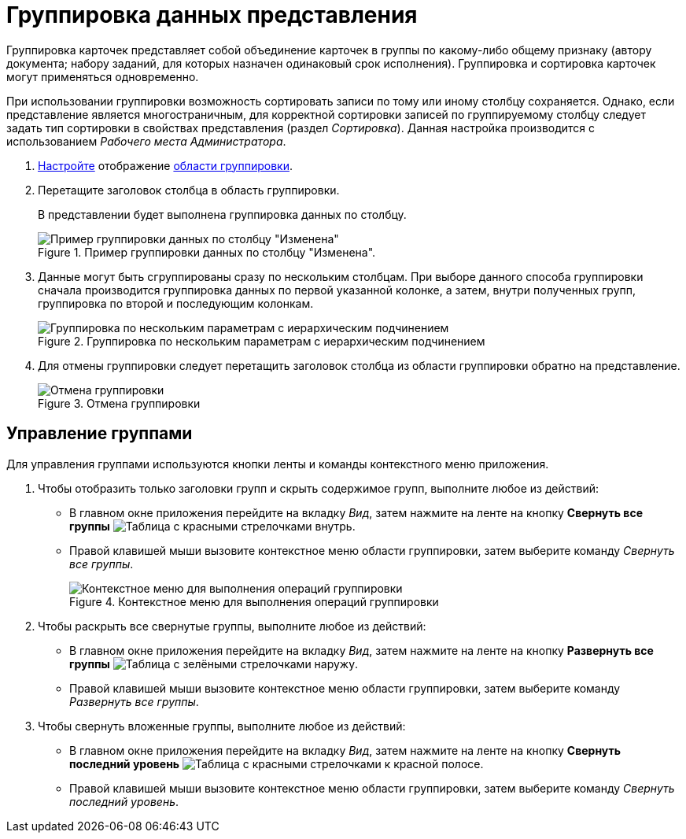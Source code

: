 = Группировка данных представления

Группировка карточек представляет собой объединение карточек в группы по какому-либо общему признаку (автору документа; набору заданий, для которых назначен одинаковый срок исполнения). Группировка и сортировка карточек могут применяться одновременно.

При использовании группировки возможность сортировать записи по тому или иному столбцу сохраняется. Однако, если представление является многостраничным, для корректной сортировки записей по группируемому столбцу следует задать тип сортировки в свойствах представления (раздел _Сортировка_). Данная настройка производится с использованием _Рабочего места Администратора_.

. xref:group-area-hide.adoc[Настройте] отображение xref:interface-group-area.adoc[области группировки].
. Перетащите заголовок столбца в область группировки.
+
В представлении будет выполнена группировка данных по столбцу.
+
.Пример группировки данных по столбцу "Изменена".
image::group-column.png[Пример группировки данных по столбцу "Изменена"]
+
. Данные могут быть сгруппированы сразу по нескольким столбцам. При выборе данного способа группировки сначала производится группировка данных по первой указанной колонке, а затем, внутри полученных групп, группировка по второй и последующим колонкам.
+
.Группировка по нескольким параметрам с иерархическим подчинением
image::group-two-columns.png[Группировка по нескольким параметрам с иерархическим подчинением]
+
. Для отмены группировки следует перетащить заголовок столбца из области группировки обратно на представление.
+
.Отмена группировки
image::group-ungroup.png[Отмена группировки]

== Управление группами

Для управления группами используются кнопки ленты и команды контекстного меню приложения.

. Чтобы отобразить только заголовки групп и скрыть содержимое групп, выполните любое из действий:
+
* В главном окне приложения перейдите на вкладку _Вид_, затем нажмите на ленте на кнопку *Свернуть все группы* image:buttons/collapse-groups.png[Таблица с красными стрелочками внутрь].
* Правой клавишей мыши вызовите контекстное меню области группировки, затем выберите команду _Свернуть все группы_.
+
.Контекстное меню для выполнения операций группировки
image::view-context.png[Контекстное меню для выполнения операций группировки]
+
.  Чтобы раскрыть все свернутые группы, выполните любое из действий:
+
* В главном окне приложения перейдите на вкладку _Вид_, затем нажмите на ленте на кнопку *Развернуть все группы* image:buttons/expand-groups.png[Таблица с зелёными стрелочками наружу].
* Правой клавишей мыши вызовите контекстное меню области группировки, затем выберите команду _Развернуть все группы_.
+
. Чтобы свернуть вложенные группы, выполните любое из действий:
+
* В главном окне приложения перейдите на вкладку _Вид_, затем нажмите на ленте на кнопку *Свернуть последний уровень* image:buttons/collapse-last-group.png[Таблица с красными стрелочками к красной полосе].
* Правой клавишей мыши вызовите контекстное меню области группировки, затем выберите команду _Свернуть последний уровень_.
